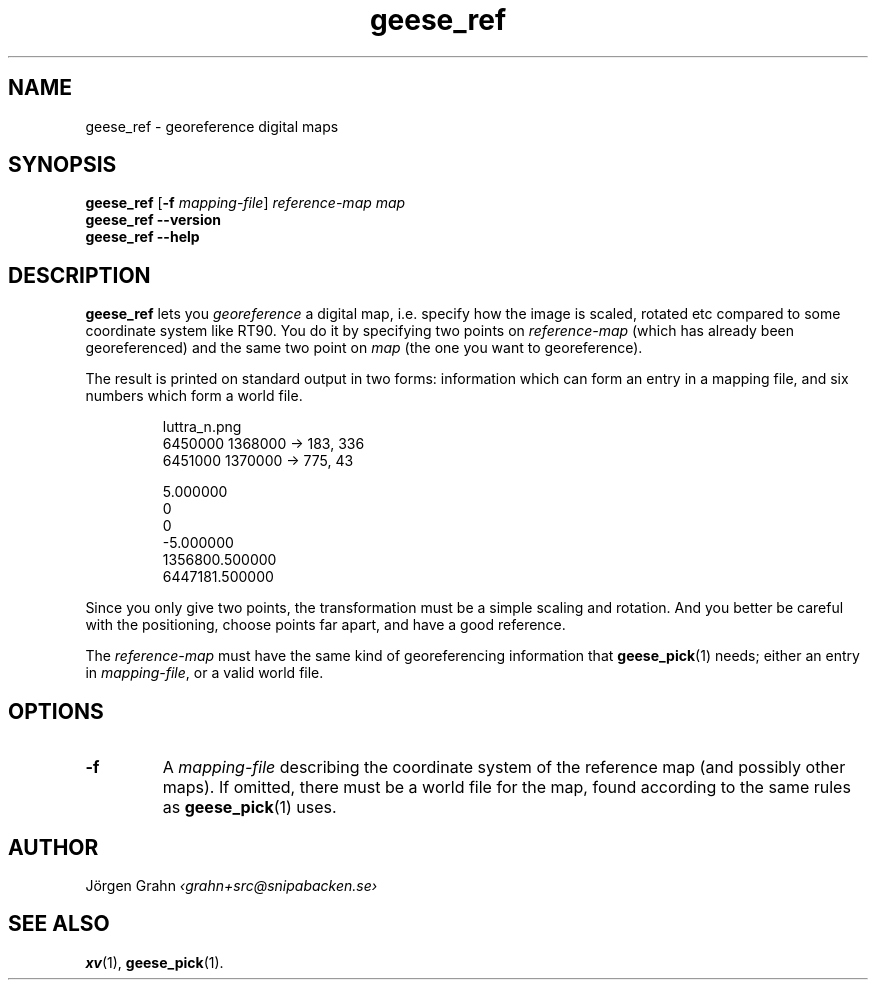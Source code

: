 .\" $Id: geese_ref.1,v 1.3 2010-09-17 19:01:51 grahn Exp $
.\" $Name:  $
.
.ss 12 0
.de BP
.IP \\fB\\$*
..
.
.
.TH geese_ref 1 "SEP 2010" "Geese" "User Manuals"
.
.SH "NAME"
geese_ref \- georeference digital maps
.
.SH "SYNOPSIS"
.B geese_ref
.RB [ \-f
.IR mapping-file ]
.I reference-map
.I map
.br
.B geese_ref
.B --version
.br
.B geese_ref
.B --help
.
.SH "DESCRIPTION"
.B geese_ref
lets you
.I georeference
a digital map, i.e. specify how the image is scaled, rotated etc compared to
some coordinate system like RT90.
You do it by specifying two points on
.I reference-map
(which has already been georeferenced)
and the same two point on
.I map
(the one you want to georeference).
.PP
The result is printed on standard output in two forms:
information which can form an entry in a mapping file,
and six numbers which form a world file.
.IP
.ft CW
.nf
luttra_n.png
.\"b3f1b2e3fcafeb2c14f43d7261e0d62a
.\"847 x 367
6450000 1368000 -> 183, 336
6451000 1370000 -> 775,  43

5.000000
0
0
-5.000000
1356800.500000
6447181.500000
.fi
.PP
Since you only give two points, the transformation must be a simple
scaling and rotation. And you better be careful with the positioning,
choose points far apart, and have a good reference.
.PP
The
.I reference-map
must have the same kind of georeferencing information that
.BR geese_pick (1)
needs; either an entry in
.IR mapping-file ,
or a valid world file.
.
.SH "OPTIONS"
.BP \-f
A
.I mapping-file
describing the coordinate system of the reference map
(and possibly other maps).
If omitted, there must be a world file for the map, found according
to the same rules as
.BR geese_pick (1)
uses.
.
.SH "AUTHOR"
J\(:orgen Grahn
.I \[fo]grahn+src@snipabacken.se\[fc]
.
.SH "SEE ALSO"
.BR xv (1),
.BR geese_pick (1).
